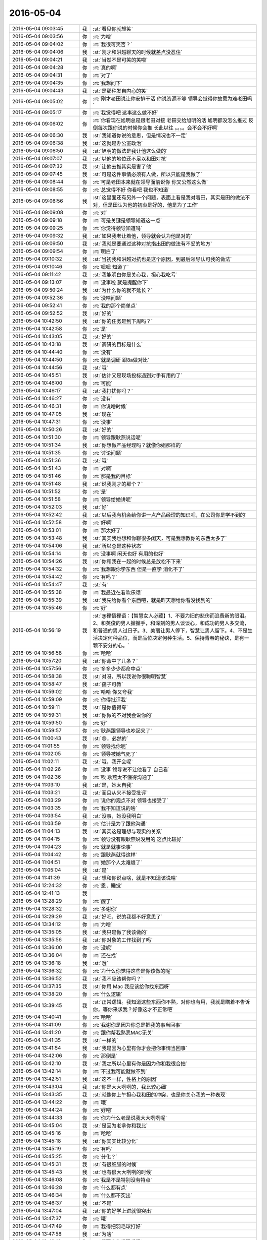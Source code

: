 2016-05-04
-------------

.. list-table::
   :widths: 25, 1, 60

   * - 2016-05-04 09:03:45
     - 我
     - :st:`看见你就想笑`
   * - 2016-05-04 09:03:56
     - 你
     - :rt:`为啥`
   * - 2016-05-04 09:04:02
     - 你
     - :rt:`我很可笑否？`
   * - 2016-05-04 09:04:06
     - 我
     - :st:`刚才和洪越聊天的时候就差点没忍住`
   * - 2016-05-04 09:04:21
     - 我
     - :st:`当然不是可笑的笑啦`
   * - 2016-05-04 09:04:28
     - 你
     - :rt:`真的啊`
   * - 2016-05-04 09:04:31
     - 你
     - :rt:`对了`
   * - 2016-05-04 09:04:35
     - 你
     - :rt:`我想问下`
   * - 2016-05-04 09:04:43
     - 我
     - :st:`是那种发自内心的笑`
   * - 2016-05-04 09:05:02
     - 你
     - :rt:`刚才老田说让你安排干活 你说资源不够 领导会觉得你故意为难老田吗`
   * - 2016-05-04 09:05:17
     - 你
     - :rt:`我觉得吧 这事这么做不好`
   * - 2016-05-04 09:06:02
     - 你
     - :rt:`你看现在旭明总是跟老田对接 老田交给旭明的活 旭明都没怎么推过 反倒每次跟你说的时候你会推 长此以往 。。。。会不会不好啊`
   * - 2016-05-04 09:06:30
     - 我
     - :st:`我知道你说的意思，但是情况也不一定`
   * - 2016-05-04 09:06:38
     - 我
     - :st:`这就是办公室政治`
   * - 2016-05-04 09:06:50
     - 我
     - :st:`旭明的做法是我让他这么做的`
   * - 2016-05-04 09:07:07
     - 我
     - :st:`以他的地位还不足以和田对抗`
   * - 2016-05-04 09:07:32
     - 我
     - :st:`让他去推其实是害了他`
   * - 2016-05-04 09:07:45
     - 我
     - :st:`可是这件事情必须有人做，所以只能是我做了`
   * - 2016-05-04 09:08:44
     - 你
     - :rt:`可是老田本来就在领导面前说你 你又公然这么做`
   * - 2016-05-04 09:08:55
     - 你
     - :rt:`总觉得不好 你看吧 我也不知道`
   * - 2016-05-04 09:08:56
     - 我
     - :st:`这里面还有另外一个问题，表面上看是我对着田，其实是田的做法不对，但是田认为他的初衷是好的，他是为了工作`
   * - 2016-05-04 09:09:08
     - 你
     - :rt:`对`
   * - 2016-05-04 09:09:18
     - 你
     - :rt:`可是关键是领导知道这一点`
   * - 2016-05-04 09:09:25
     - 你
     - :rt:`你觉得领导知道吗`
   * - 2016-05-04 09:09:32
     - 我
     - :st:`如果我老让着他，领导就会认为他是对的`
   * - 2016-05-04 09:09:50
     - 我
     - :st:`我就是要通过这种对抗指出田的做法有不妥的地方`
   * - 2016-05-04 09:09:54
     - 你
     - :rt:`明白了`
   * - 2016-05-04 09:10:32
     - 我
     - :st:`当初我和洪越对抗也是这个原因，到最后领导认可我的做法`
   * - 2016-05-04 09:10:46
     - 你
     - :rt:`嗯嗯 知道了`
   * - 2016-05-04 09:11:42
     - 我
     - :st:`我能明白你是关心我，担心我吃亏`
   * - 2016-05-04 09:13:07
     - 你
     - :rt:`没事啦 就是提醒你下`
   * - 2016-05-04 09:50:24
     - 我
     - :st:`为什么你的就不延长？`
   * - 2016-05-04 09:52:36
     - 你
     - :rt:`没啥问题`
   * - 2016-05-04 09:52:41
     - 你
     - :rt:`我的那个简单点`
   * - 2016-05-04 09:52:52
     - 我
     - :st:`好的`
   * - 2016-05-04 10:42:50
     - 我
     - :st:`你的任务是到下周吗？`
   * - 2016-05-04 10:42:58
     - 你
     - :rt:`是`
   * - 2016-05-04 10:43:05
     - 我
     - :st:`好的`
   * - 2016-05-04 10:43:18
     - 我
     - :st:`调研的目标是什么`
   * - 2016-05-04 10:44:40
     - 你
     - :rt:`没有`
   * - 2016-05-04 10:44:50
     - 你
     - :rt:`就是调研 跟8a做对比`
   * - 2016-05-04 10:44:56
     - 我
     - :st:`哦`
   * - 2016-05-04 10:45:51
     - 我
     - :st:`估计又是现场投标遇到对手有用的了`
   * - 2016-05-04 10:46:00
     - 你
     - :rt:`可能`
   * - 2016-05-04 10:46:17
     - 我
     - :st:`我打扰你吗？`
   * - 2016-05-04 10:46:27
     - 你
     - :rt:`没有`
   * - 2016-05-04 10:46:31
     - 你
     - :rt:`你说啥时候`
   * - 2016-05-04 10:47:05
     - 我
     - :st:`现在`
   * - 2016-05-04 10:47:31
     - 你
     - :rt:`没事`
   * - 2016-05-04 10:50:26
     - 我
     - :st:`好的`
   * - 2016-05-04 10:51:30
     - 你
     - :rt:`领导跟耿燕说话呢`
   * - 2016-05-04 10:51:34
     - 我
     - :st:`你想做产品经理吗？就像你姐那样的`
   * - 2016-05-04 10:51:35
     - 你
     - :rt:`讨论问题`
   * - 2016-05-04 10:51:36
     - 我
     - :st:`哦`
   * - 2016-05-04 10:51:43
     - 你
     - :rt:`对啊`
   * - 2016-05-04 10:51:46
     - 你
     - :rt:`那是我的目标`
   * - 2016-05-04 10:51:48
     - 我
     - :st:`说我刚才的那个？`
   * - 2016-05-04 10:51:52
     - 你
     - :rt:`是`
   * - 2016-05-04 10:51:58
     - 你
     - :rt:`领导给她讲呢`
   * - 2016-05-04 10:52:03
     - 我
     - :st:`好`
   * - 2016-05-04 10:52:42
     - 我
     - :st:`以后我有机会给你讲一点产品经理的知识吧，在公司你是学不到的`
   * - 2016-05-04 10:52:58
     - 你
     - :rt:`好啊`
   * - 2016-05-04 10:53:01
     - 你
     - :rt:`那太好了`
   * - 2016-05-04 10:53:48
     - 我
     - :st:`其实我也想和你聊很多闲天，可是我想教你的东西太多了`
   * - 2016-05-04 10:54:06
     - 我
     - :st:`所以总是这种状态`
   * - 2016-05-04 10:54:14
     - 你
     - :rt:`没事啊 闲天也好 有用的也好`
   * - 2016-05-04 10:54:26
     - 我
     - :st:`你和我在一起的时候总是放松不下来`
   * - 2016-05-04 10:54:32
     - 你
     - :rt:`我想跟你学东西 但是一直学 消化不了`
   * - 2016-05-04 10:54:42
     - 你
     - :rt:`有吗？`
   * - 2016-05-04 10:54:47
     - 我
     - :st:`有`
   * - 2016-05-04 10:55:38
     - 你
     - :rt:`我最近在看欢乐颂`
   * - 2016-05-04 10:55:39
     - 我
     - :st:`我先给你看个东西吧，就是昨天想给你看没找到的`
   * - 2016-05-04 10:55:46
     - 你
     - :rt:`好`
   * - 2016-05-04 10:56:19
     - 我
     - :st:`@禅悟禅语：【智慧女人必藏】1、不要为旧的悲伤而浪费新的眼泪。 2、和英俊的男人握握手，和深刻的男人谈谈心，和成功的男人多交流，和普通的男人过日子。3、美丽让男人停下，智慧让男人留下。4、不是生活决定何种品位，而是品位决定何种生活。5、保持青春的秘诀，是有一颗不安分的心。`
   * - 2016-05-04 10:56:58
     - 你
     - :rt:`哈哈`
   * - 2016-05-04 10:57:20
     - 我
     - :st:`你命中了几条？`
   * - 2016-05-04 10:57:56
     - 你
     - :rt:`多多少少都命中点`
   * - 2016-05-04 10:58:38
     - 我
     - :st:`对呀，所以我说你很聪明智慧`
   * - 2016-05-04 10:58:47
     - 我
     - :st:`孺子可教`
   * - 2016-05-04 10:59:02
     - 你
     - :rt:`哈哈 你又夸我`
   * - 2016-05-04 10:59:09
     - 你
     - :rt:`你得批评我`
   * - 2016-05-04 10:59:11
     - 我
     - :st:`是你值得夸`
   * - 2016-05-04 10:59:31
     - 我
     - :st:`你做的不对我会说你的`
   * - 2016-05-04 10:59:50
     - 你
     - :rt:`好`
   * - 2016-05-04 10:59:57
     - 你
     - :rt:`耿燕跟领导也吵起来了`
   * - 2016-05-04 11:00:43
     - 我
     - :st:`😄，必然的`
   * - 2016-05-04 11:01:55
     - 你
     - :rt:`领导找你呢`
   * - 2016-05-04 11:02:05
     - 你
     - :rt:`领导被她气死了`
   * - 2016-05-04 11:02:11
     - 我
     - :st:`哦，我开会呢`
   * - 2016-05-04 11:02:26
     - 你
     - :rt:`没事 领导说不让他看了 自己看`
   * - 2016-05-04 11:02:36
     - 你
     - :rt:`唉 耿燕太不懂得沟通了`
   * - 2016-05-04 11:03:10
     - 我
     - :st:`是，她太自我`
   * - 2016-05-04 11:03:21
     - 我
     - :st:`而且从来不接受批评`
   * - 2016-05-04 11:03:29
     - 你
     - :rt:`说你的观点不对 领导也接受了`
   * - 2016-05-04 11:03:35
     - 你
     - :rt:`我不知道说的啥`
   * - 2016-05-04 11:03:54
     - 我
     - :st:`没事，她没我明白`
   * - 2016-05-04 11:03:59
     - 你
     - :rt:`估计是为了跟他沟通`
   * - 2016-05-04 11:04:13
     - 我
     - :st:`其实这是理想与现实的关系`
   * - 2016-05-04 11:04:15
     - 你
     - :rt:`领导没有跟耿燕说没用的 这点比较好`
   * - 2016-05-04 11:04:23
     - 你
     - :rt:`就是就事论事`
   * - 2016-05-04 11:04:42
     - 你
     - :rt:`跟耿燕就得这样`
   * - 2016-05-04 11:04:51
     - 你
     - :rt:`她那个人太难缠了`
   * - 2016-05-04 11:05:04
     - 我
     - :st:`是`
   * - 2016-05-04 11:41:39
     - 我
     - :st:`想和你说点啥，就是不知道该说啥`
   * - 2016-05-04 12:24:32
     - 你
     - :rt:`恩，睡觉`
   * - 2016-05-04 12:41:13
     - 我
     - 
   * - 2016-05-04 13:28:29
     - 你
     - :rt:`醒了`
   * - 2016-05-04 13:28:32
     - 你
     - :rt:`多谢你`
   * - 2016-05-04 13:29:29
     - 我
     - :st:`好吧，说的我都不好意思了`
   * - 2016-05-04 13:34:12
     - 你
     - :rt:`为啥`
   * - 2016-05-04 13:35:05
     - 我
     - :st:`我只是做了我该做的`
   * - 2016-05-04 13:35:56
     - 我
     - :st:`你对象的工作找到了吗`
   * - 2016-05-04 13:36:00
     - 你
     - :rt:`没呢`
   * - 2016-05-04 13:36:04
     - 你
     - :rt:`还在找`
   * - 2016-05-04 13:36:18
     - 我
     - :st:`哦`
   * - 2016-05-04 13:36:32
     - 你
     - :rt:`为什么你觉得这些是你该做的呢`
   * - 2016-05-04 13:36:52
     - 我
     - :st:`我不应该帮你吗？`
   * - 2016-05-04 13:37:35
     - 我
     - :st:`你用 Mac 我应该给你找东西呀`
   * - 2016-05-04 13:38:20
     - 你
     - :rt:`什么逻辑`
   * - 2016-05-04 13:39:45
     - 我
     - :st:`正常逻辑。我知道这些东西你不熟，对你也有用，我就是瞒着不告诉你，等你来求我？好像这才不正常吧`
   * - 2016-05-04 13:40:41
     - 你
     - :rt:`哈哈`
   * - 2016-05-04 13:41:09
     - 你
     - :rt:`我谢你是因为你总是把我的事当回事`
   * - 2016-05-04 13:41:20
     - 你
     - :rt:`跟你帮我熟悉MAC无关`
   * - 2016-05-04 13:41:35
     - 我
     - :st:`一样的`
   * - 2016-05-04 13:41:54
     - 我
     - :st:`我是因为心里有你才会把你事情当回事`
   * - 2016-05-04 13:42:06
     - 你
     - :rt:`那倒是`
   * - 2016-05-04 13:42:10
     - 我
     - :st:`我之所以心里有你是因为你和我很合拍`
   * - 2016-05-04 13:42:14
     - 你
     - :rt:`不过我可能就做不到`
   * - 2016-05-04 13:42:51
     - 我
     - :st:`这不一样，性格上的原因`
   * - 2016-05-04 13:43:04
     - 我
     - :st:`你是大大咧咧的，我比较心细`
   * - 2016-05-04 13:43:35
     - 我
     - :st:`就像你上午担心我和田的冲突，也是你关心我的一种表现`
   * - 2016-05-04 13:44:22
     - 你
     - :rt:`哦`
   * - 2016-05-04 13:44:24
     - 你
     - :rt:`好吧`
   * - 2016-05-04 13:44:33
     - 你
     - :rt:`你为什么老是说我大大咧咧呢`
   * - 2016-05-04 13:45:04
     - 我
     - :st:`是因为老拿你和我比`
   * - 2016-05-04 13:45:16
     - 你
     - :rt:`哈哈`
   * - 2016-05-04 13:45:18
     - 我
     - :st:`你其实比较分化`
   * - 2016-05-04 13:45:19
     - 你
     - :rt:`有吗`
   * - 2016-05-04 13:45:25
     - 你
     - :rt:`分化？`
   * - 2016-05-04 13:45:31
     - 我
     - :st:`有很细腻的时候`
   * - 2016-05-04 13:45:43
     - 我
     - :st:`也有很大大咧咧的时候`
   * - 2016-05-04 13:46:08
     - 你
     - :rt:`我是不是特别没有特点`
   * - 2016-05-04 13:46:28
     - 你
     - :rt:`什么都有点`
   * - 2016-05-04 13:46:34
     - 你
     - :rt:`什么都不突出`
   * - 2016-05-04 13:46:37
     - 我
     - :st:`不是`
   * - 2016-05-04 13:47:04
     - 我
     - :st:`你的好学上进就很突出`
   * - 2016-05-04 13:47:37
     - 你
     - :rt:`哦`
   * - 2016-05-04 13:47:49
     - 你
     - :rt:`我得把羽毛球打好`
   * - 2016-05-04 13:47:58
     - 我
     - :st:`为啥`
   * - 2016-05-04 13:48:13
     - 你
     - :rt:`想更多的发现乐趣`
   * - 2016-05-04 13:48:29
     - 你
     - :rt:`以前我很喜欢唱歌 听歌 现在不那么喜欢了`
   * - 2016-05-04 13:48:36
     - 你
     - :rt:`又改为喜欢打羽毛球了`
   * - 2016-05-04 13:48:46
     - 我
     - :st:`好呀`
   * - 2016-05-04 13:48:48
     - 你
     - :rt:`我得发现点自己的爱好`
   * - 2016-05-04 13:49:17
     - 你
     - :rt:`你今天忙吗`
   * - 2016-05-04 13:49:31
     - 我
     - :st:`是，待会还有几个会`
   * - 2016-05-04 13:49:42
     - 我
     - :st:`可能需求的会去不了了`
   * - 2016-05-04 13:49:56
     - 我
     - :st:`需要讨论山东移动现场的问题`
   * - 2016-05-04 13:50:05
     - 我
     - :st:`你今天不忙了？`
   * - 2016-05-04 13:50:25
     - 你
     - :rt:`还好吧`
   * - 2016-05-04 13:50:29
     - 你
     - :rt:`我也不能一直忙`
   * - 2016-05-04 13:50:37
     - 我
     - :st:`嗯`
   * - 2016-05-04 13:50:39
     - 你
     - :rt:`我心里有数 就能跟你聊会`
   * - 2016-05-04 13:50:57
     - 我
     - :st:`好，我有空就陪你，你可以随时找我`
   * - 2016-05-04 13:51:12
     - 你
     - :rt:`好啊`
   * - 2016-05-04 13:57:05
     - 我
     - :st:`你朋友圈发的是你自己写的？`
   * - 2016-05-04 14:01:41
     - 你
     - :rt:`抄来的歌词`
   * - 2016-05-04 14:02:37
     - 我
     - :st:`你去开会？`
   * - 2016-05-04 14:03:15
     - 你
     - :rt:`是`
   * - 2016-05-04 14:05:27
     - 我
     - :st:`是你写的吗？`
   * - 2016-05-04 14:05:57
     - 你
     - :rt:`监控工具的`
   * - 2016-05-04 14:06:25
     - 我
     - :st:`好的`
   * - 2016-05-04 14:07:37
     - 你
     - :rt:`王洪越的`
   * - 2016-05-04 14:07:49
     - 我
     - :st:`好`
   * - 2016-05-04 14:21:43
     - 我
     - :st:`困死了`
   * - 2016-05-04 15:00:58
     - 你
     - :rt:`不行了`
   * - 2016-05-04 15:01:04
     - 你
     - :rt:`完蛋了`
   * - 2016-05-04 15:01:11
     - 我
     - :st:`怎么啦`
   * - 2016-05-04 15:01:17
     - 你
     - :rt:`你干嘛呢`
   * - 2016-05-04 15:01:24
     - 我
     - :st:`开会`
   * - 2016-05-04 15:01:30
     - 我
     - :st:`又一个会`
   * - 2016-05-04 15:02:32
     - 你
     - :rt:`完蛋了`
   * - 2016-05-04 15:02:46
     - 我
     - :st:`到底怎么啦`
   * - 2016-05-04 15:02:57
     - 我
     - :st:`你快急死我了`
   * - 2016-05-04 15:03:38
     - 你
     - :rt:`就是这个没有用户代表，然后这些需求点研发的都让需求订`
   * - 2016-05-04 15:03:59
     - 我
     - :st:`吓死我了`
   * - 2016-05-04 15:04:18
     - 你
     - :rt:`需求订不了`
   * - 2016-05-04 15:04:24
     - 我
     - :st:`没事`
   * - 2016-05-04 15:04:25
     - 你
     - :rt:`怎么订`
   * - 2016-05-04 15:04:32
     - 你
     - :rt:`哎`
   * - 2016-05-04 15:04:35
     - 我
     - :st:`我还以为你出事了`
   * - 2016-05-04 15:05:34
     - 你
     - :rt:`我没事`
   * - 2016-05-04 15:05:38
     - 你
     - :rt:`别急别急`
   * - 2016-05-04 15:06:09
     - 我
     - :st:`这个其实应该是产品经理定`
   * - 2016-05-04 15:06:25
     - 我
     - :st:`既不是需求也不是研发定`
   * - 2016-05-04 15:06:49
     - 我
     - :st:`等软需的时候才会是需求定`
   * - 2016-05-04 15:07:02
     - 你
     - :rt:`他们就说需求订，不然要我们干嘛`
   * - 2016-05-04 15:07:04
     - 你
     - :rt:`哈哈`
   * - 2016-05-04 15:07:38
     - 我
     - :st:`你们是写软需，用需其实是领导或者田定`
   * - 2016-05-04 15:08:32
     - 你
     - :rt:`哎，特别细`
   * - 2016-05-04 15:10:17
     - 你
     - :rt:`范树磊说我们需求不干活，好伤心`
   * - 2016-05-04 15:10:19
     - 你
     - :rt:`哈哈`
   * - 2016-05-04 15:10:25
     - 我
     - :st:`骂他`
   * - 2016-05-04 15:10:42
     - 你
     - :rt:`这个是自主研发，没有用户`
   * - 2016-05-04 15:10:56
     - 我
     - :st:`其实是有用户的`
   * - 2016-05-04 15:11:06
     - 我
     - :st:`叫用户代表`
   * - 2016-05-04 15:11:07
     - 你
     - :rt:`需求就得干这个活`
   * - 2016-05-04 15:11:17
     - 你
     - :rt:`没有用户代表`
   * - 2016-05-04 15:11:22
     - 我
     - :st:`这个代表应该是产品经理`
   * - 2016-05-04 15:11:28
     - 你
     - :rt:`是`
   * - 2016-05-04 15:15:19
     - 我
     - :st:`让洪越给田打电话吧`
   * - 2016-05-04 15:15:31
     - 我
     - :st:`虽然他没空去[偷笑]`
   * - 2016-05-04 15:36:07
     - 你
     - :rt:`又打起来了`
   * - 2016-05-04 15:36:35
     - 我
     - :st:`😄，让他们打吧`
   * - 2016-05-04 15:37:01
     - 我
     - :st:`其实我应该去，但是这边更重要`
   * - 2016-05-04 15:39:24
     - 你
     - :rt:`打起来了`
   * - 2016-05-04 15:39:36
     - 我
     - :st:`唉`
   * - 2016-05-04 15:39:46
     - 我
     - :st:`真没办法`
   * - 2016-05-04 15:39:58
     - 我
     - :st:`我听见田接电话了`
   * - 2016-05-04 15:47:16
     - 你
     - :rt:`完了，`
   * - 2016-05-04 15:48:45
     - 你
     - :rt:`打散了`
   * - 2016-05-04 15:48:57
     - 我
     - :st:`哦`
   * - 2016-05-04 15:49:50
     - 你
     - :rt:`ai`
   * - 2016-05-04 15:50:00
     - 我
     - :st:`这边也快打翻了`
   * - 2016-05-04 15:50:11
     - 你
     - :rt:`没有决策者`
   * - 2016-05-04 15:50:20
     - 你
     - :rt:`这边打翻了已经`
   * - 2016-05-04 15:50:42
     - 我
     - :st:`这边也一样，老张出差，谁也定不下来`
   * - 2016-05-04 15:50:50
     - 你
     - :rt:`赶紧别开了`
   * - 2016-05-04 15:50:58
     - 你
     - :rt:`纯粹扯淡`
   * - 2016-05-04 15:51:05
     - 我
     - :st:`没错`
   * - 2016-05-04 15:51:07
     - 你
     - :rt:`你们还不如参加今天的会呢`
   * - 2016-05-04 15:51:19
     - 我
     - :st:`这个会级别高呀`
   * - 2016-05-04 15:51:31
     - 我
     - :st:`听他们瞎扯`
   * - 2016-05-04 15:53:12
     - 你
     - :rt:`没有决策者 大家你说你的 我说我的`
   * - 2016-05-04 15:53:25
     - 你
     - :rt:`谁都有观点 谁都不让步`
   * - 2016-05-04 15:53:28
     - 我
     - :st:`是`
   * - 2016-05-04 15:53:30
     - 你
     - :rt:`谁都说不算`
   * - 2016-05-04 15:53:37
     - 你
     - :rt:`纯属扯淡`
   * - 2016-05-04 15:53:46
     - 我
     - :st:`没错`
   * - 2016-05-04 15:54:01
     - 你
     - :rt:`谁都不敢定`
   * - 2016-05-04 15:54:07
     - 你
     - :rt:`没有决策者`
   * - 2016-05-04 15:54:22
     - 我
     - :st:`这时候就需要产品经理了`
   * - 2016-05-04 15:59:12
     - 你
     - :rt:`王洪越和严丹开始说耿燕了`
   * - 2016-05-04 15:59:20
     - 你
     - :rt:`说耿燕应该当总裁`
   * - 2016-05-04 15:59:29
     - 你
     - :rt:`这件事真墨迹`
   * - 2016-05-04 15:59:32
     - 我
     - :st:`😄`
   * - 2016-05-04 15:59:40
     - 我
     - :st:`没办法`
   * - 2016-05-04 16:00:15
     - 你
     - :rt:`今天早上领导跟耿燕大声嚷嚷的时候 我忘跟你说了一个特别重要的梗`
   * - 2016-05-04 16:00:21
     - 你
     - :rt:`不是重要 是好玩`
   * - 2016-05-04 16:00:40
     - 我
     - :st:`说说`
   * - 2016-05-04 16:00:58
     - 你
     - :rt:`领导刚开始对耿燕很有耐心 说理论 后来耿燕不听 领导就说 我现在是压着火跟你说呢`
   * - 2016-05-04 16:01:08
     - 你
     - :rt:`耿燕说 你压不压着火都这样`
   * - 2016-05-04 16:01:11
     - 你
     - :rt:`哈哈`
   * - 2016-05-04 16:01:14
     - 我
     - :st:`😄`
   * - 2016-05-04 16:01:38
     - 你
     - :rt:`领导就说 你以为我没事闲的吗`
   * - 2016-05-04 16:01:50
     - 你
     - :rt:`后来领导才说他自己看10分钟`
   * - 2016-05-04 16:02:02
     - 你
     - :rt:`这个公司太逗了`
   * - 2016-05-04 16:02:12
     - 你
     - :rt:`反正挺好玩的`
   * - 2016-05-04 16:02:13
     - 我
     - :st:`关键是逗比多`
   * - 2016-05-04 16:02:26
     - 你
     - :rt:`耿燕说 你信不信我现在能把武总叫来`
   * - 2016-05-04 16:02:43
     - 你
     - :rt:`你们说谁能定 谁能定我都能叫来`
   * - 2016-05-04 16:03:02
     - 你
     - :rt:`这些没用的话 还是少说的好`
   * - 2016-05-04 16:03:33
     - 你
     - :rt:`我对她没意见，我都能理解他们，但是我说话没人听`
   * - 2016-05-04 16:04:00
     - 我
     - :st:`他们都不知道你有多厉害`
   * - 2016-05-04 16:04:17
     - 我
     - :st:`他们太小瞧你了`
   * - 2016-05-04 16:04:44
     - 你
     - :rt:`哈哈`
   * - 2016-05-04 16:04:47
     - 你
     - :rt:`就是`
   * - 2016-05-04 16:13:15
     - 你
     - :rt:`问你个问题 这种公司内部自主研发的 应该怎么做需求呢`
   * - 2016-05-04 16:13:39
     - 我
     - :st:`就是产品经理`
   * - 2016-05-04 16:13:40
     - 你
     - :rt:`得有用户代表呗`
   * - 2016-05-04 16:13:56
     - 我
     - :st:`用户代表是虚拟的`
   * - 2016-05-04 16:14:04
     - 你
     - :rt:`用户代表跟研发人员开会讨论`
   * - 2016-05-04 16:14:06
     - 你
     - :rt:`对吧`
   * - 2016-05-04 16:14:12
     - 你
     - :rt:`最终决策肯定是产品经理`
   * - 2016-05-04 16:14:13
     - 我
     - :st:`可以是任何人是这个角色`
   * - 2016-05-04 16:14:17
     - 你
     - :rt:`我知道`
   * - 2016-05-04 16:14:42
     - 我
     - :st:`用户代表可以转移`
   * - 2016-05-04 16:14:47
     - 你
     - :rt:`用户代表不一定是用户 就是能站在用户角度提建议就行`
   * - 2016-05-04 16:14:49
     - 你
     - :rt:`对吧`
   * - 2016-05-04 16:14:53
     - 我
     - :st:`对`
   * - 2016-05-04 16:15:05
     - 你
     - :rt:`可以是任何身份的人`
   * - 2016-05-04 16:15:09
     - 我
     - :st:`没错`
   * - 2016-05-04 16:15:16
     - 你
     - :rt:`但是会议过程中他是用户代表`
   * - 2016-05-04 16:15:18
     - 你
     - :rt:`对吧`
   * - 2016-05-04 16:15:29
     - 你
     - :rt:`就是这样的`
   * - 2016-05-04 16:15:33
     - 我
     - :st:`对`
   * - 2016-05-04 16:15:44
     - 你
     - :rt:`每个人对产品都有自己的想法`
   * - 2016-05-04 16:16:08
     - 你
     - :rt:`我还想自己做产品呢 我说这个功能怎么做 谁认可啊`
   * - 2016-05-04 16:16:30
     - 我
     - :st:`关键是谁对这个需求负责`
   * - 2016-05-04 16:16:49
     - 我
     - :st:`肯定不是研发`
   * - 2016-05-04 16:16:59
     - 你
     - :rt:`是`
   * - 2016-05-04 16:17:23
     - 你
     - :rt:`其实 这种讨论会上 需求是最应该充当用户代表了`
   * - 2016-05-04 16:17:34
     - 你
     - :rt:`是吧 我把我的建议说了 没人听`
   * - 2016-05-04 16:17:37
     - 我
     - :st:`是`
   * - 2016-05-04 16:17:56
     - 你
     - :rt:`没人听也无所谓 要是产品经理在的话 产品经理定下来就行`
   * - 2016-05-04 16:18:07
     - 我
     - :st:`没错`
   * - 2016-05-04 16:18:13
     - 你
     - :rt:`究竟他参考的是谁的意见都无所谓`
   * - 2016-05-04 16:18:16
     - 你
     - :rt:`对不对`
   * - 2016-05-04 16:18:21
     - 你
     - :rt:`过程最起码是这样的`
   * - 2016-05-04 16:18:30
     - 你
     - :rt:`我们需求怎么能定呢`
   * - 2016-05-04 16:18:32
     - 你
     - :rt:`是吧`
   * - 2016-05-04 16:18:36
     - 我
     - :st:`是`
   * - 2016-05-04 16:18:43
     - 你
     - :rt:`那就对了`
   * - 2016-05-04 16:19:00
     - 你
     - :rt:`范树磊说 你们需求做工作不充分 你们了解监控工具吗`
   * - 2016-05-04 16:19:17
     - 我
     - :st:`这是另外的事情`
   * - 2016-05-04 16:19:23
     - 我
     - :st:`和这个会议无关`
   * - 2016-05-04 16:19:25
     - 你
     - :rt:`还有一个问题就是 你们需求定了 开发哪些我们研发就做`
   * - 2016-05-04 16:20:12
     - 你
     - :rt:`首先  我们没有必要了解监控工具 因为我的目标不是了解监控工具 而且分析监控工具的需求`
   * - 2016-05-04 16:20:41
     - 我
     - :st:`对`
   * - 2016-05-04 16:20:42
     - 你
     - :rt:`再说他所谓的了解 就是对监控工具门清 我说测试的已经很清楚了`
   * - 2016-05-04 16:21:10
     - 你
     - :rt:`我们需求具体了解监控工具到哪个程度 才能做需求不是你说了算的`
   * - 2016-05-04 16:21:15
     - 你
     - :rt:`是我们自己说了算的`
   * - 2016-05-04 16:21:29
     - 你
     - :rt:`会上我没跟他吵 我跟谁都没吵`
   * - 2016-05-04 16:21:32
     - 我
     - :st:`没错`
   * - 2016-05-04 16:22:31
     - 你
     - :rt:`你知道领导干啥去了吗`
   * - 2016-05-04 16:22:48
     - 我
     - :st:`我们在一起开会呢`
   * - 2016-05-04 16:22:59
     - 我
     - :st:`吵翻了`
   * - 2016-05-04 16:23:07
     - 你
     - :rt:`唉`
   * - 2016-05-04 16:42:06
     - 我
     - :st:`累死了`
   * - 2016-05-04 16:42:15
     - 你
     - :rt:`休息会快`
   * - 2016-05-04 16:42:27
     - 我
     - :st:`是`
   * - 2016-05-04 16:51:09
     - 我
     - :st:`亲，开一下 airdrop，给你分享一个东西`
   * - 2016-05-04 16:51:33
     - 你
     - :rt:`好了`
   * - 2016-05-04 16:51:51
     - 我
     - :st:`OK`
   * - 2016-05-04 16:52:17
     - 你
     - :rt:`没收到啊`
   * - 2016-05-04 16:52:29
     - 我
     - :st:`没发呢`
   * - 2016-05-04 16:52:36
     - 我
     - :st:`还没看见你`
   * - 2016-05-04 16:53:25
     - 我
     - :st:`亲，你的蓝牙是不是没开？`
   * - 2016-05-04 16:53:42
     - 你
     - :rt:`开了`
   * - 2016-05-04 16:53:49
     - 你
     - :rt:`你好像总是看不到我`
   * - 2016-05-04 16:54:11
     - 我
     - :st:`看见了`
   * - 2016-05-04 16:56:03
     - 你
     - :rt:`让我看这个有什么目标吗`
   * - 2016-05-04 16:56:21
     - 我
     - :st:`没有，只是让你了解一下`
   * - 2016-05-04 16:56:27
     - 你
     - :rt:`哈哈`
   * - 2016-05-04 16:56:43
     - 你
     - :rt:`你觉得说的对吗`
   * - 2016-05-04 16:56:46
     - 我
     - :st:`大部分都会有`
   * - 2016-05-04 16:56:53
     - 你
     - :rt:`真的吗`
   * - 2016-05-04 16:57:08
     - 我
     - :st:`是，或多或少`
   * - 2016-05-04 16:57:20
     - 你
     - :rt:`Cluster Memory to Core Ratio`
   * - 2016-05-04 16:57:26
     - 你
     - :rt:`这句话啥意思`
   * - 2016-05-04 16:57:28
     - 我
     - :st:`都没有的应该是很少`
   * - 2016-05-04 16:57:39
     - 我
     - :st:`不知道`
   * - 2016-05-04 16:57:48
     - 你
     - :rt:`多少差别就大了去了`
   * - 2016-05-04 16:57:53
     - 我
     - :st:`没有上下文，我没法猜`
   * - 2016-05-04 16:58:04
     - 你
     - :rt:`我也没有上下文`
   * - 2016-05-04 16:58:15
     - 我
     - :st:`哪看来的？`
   * - 2016-05-04 16:58:17
     - 你
     - :rt:`翻译中的一个标题`
   * - 2016-05-04 16:58:21
     - 你
     - :rt:`看不懂`
   * - 2016-05-04 16:58:39
     - 我
     - :st:`你把文档给我`
   * - 2016-05-04 16:59:09
     - 你
     - :rt:`算了`
   * - 2016-05-04 16:59:17
     - 你
     - :rt:`不想给你找麻烦`
   * - 2016-05-04 16:59:47
     - 我
     - :st:`真的不麻烦，其实我一直想hawq 的源码，就是一直没有空`
   * - 2016-05-04 17:00:01
     - 我
     - :st:`我原来是打算在产品里面引入一些东西的`
   * - 2016-05-04 17:00:25
     - 我
     - :st:`现在你正好调研这个`
   * - 2016-05-04 17:01:54
     - 你
     - :rt:`看8.3那部分`
   * - 2016-05-04 17:02:03
     - 我
     - :st:`好`
   * - 2016-05-04 17:02:11
     - 你
     - :rt:`我只是简单翻了翻 还没有整理呢`
   * - 2016-05-04 17:02:24
     - 我
     - :st:`好的`
   * - 2016-05-04 17:02:35
     - 你
     - :rt:`8.5`
   * - 2016-05-04 17:03:06
     - 我
     - :st:`OK`
   * - 2016-05-04 17:10:30
     - 我
     - :st:`集群内存与 CPU 核心的比例`
   * - 2016-05-04 17:10:38
     - 你
     - :rt:`恩`
   * - 2016-05-04 17:11:30
     - 我
     - :st:`就是一个 CPU 核心可以使用多少内存`
   * - 2016-05-04 17:12:15
     - 你
     - :rt:`哦`
   * - 2016-05-04 17:12:18
     - 你
     - :rt:`知道了`
   * - 2016-05-04 17:13:31
     - 你
     - :rt:`你有时间 帮我看看这个文档也行`
   * - 2016-05-04 17:13:43
     - 我
     - :st:`正在看呢`
   * - 2016-05-04 17:13:58
     - 你
     - :rt:`我就是挨句翻译的 大致看通顺了 一点没理解呢 也没什么逻辑`
   * - 2016-05-04 17:14:07
     - 我
     - :st:`你是自己翻译的还是机器翻译的？`
   * - 2016-05-04 17:14:24
     - 你
     - :rt:`自己翻得`
   * - 2016-05-04 17:14:32
     - 你
     - :rt:`看着百度翻译`
   * - 2016-05-04 17:14:48
     - 你
     - :rt:`机器翻的更没法看`
   * - 2016-05-04 17:15:02
     - 我
     - :st:`哦`
   * - 2016-05-04 17:15:06
     - 我
     - :st:`太累了`
   * - 2016-05-04 17:15:33
     - 你
     - :rt:`不累啊`
   * - 2016-05-04 17:15:36
     - 你
     - :rt:`不累`
   * - 2016-05-04 17:15:46
     - 你
     - :rt:`就是眼睛看的不舒服`
   * - 2016-05-04 17:15:50
     - 我
     - :st:`好吧，我最怕翻译`
   * - 2016-05-04 17:16:07
     - 我
     - :st:`自己看还凑合`
   * - 2016-05-04 17:16:08
     - 你
     - :rt:`你帮我看看吧 我想先翻译完 然后自己整理 有专业的看不懂`
   * - 2016-05-04 17:16:13
     - 我
     - :st:`没问题`
   * - 2016-05-04 17:16:17
     - 你
     - :rt:`我也怕啊 没中文的`
   * - 2016-05-04 17:16:33
     - 你
     - :rt:`vertica的那个都是英文 说实话我挺佩服我自己的`
   * - 2016-05-04 17:16:35
     - 你
     - :rt:`哈哈`
   * - 2016-05-04 17:17:28
     - 我
     - :st:``
   * - 2016-05-04 17:30:09
     - 我
     - :st:`我去找番薯`
   * - 2016-05-04 17:35:22
     - 你
     - :rt:`你去哪了`
   * - 2016-05-04 17:35:38
     - 你
     - :rt:`洪越说的不对`
   * - 2016-05-04 17:35:42
     - 我
     - :st:`找番薯`
   * - 2016-05-04 17:35:48
     - 我
     - :st:`了解情况`
   * - 2016-05-04 17:35:52
     - 你
     - :rt:`哪呢`
   * - 2016-05-04 17:36:06
     - 我
     - :st:`楼下`
   * - 2016-05-04 17:36:08
     - 你
     - :rt:`哪呢，他们屋吗`
   * - 2016-05-04 17:36:28
     - 我
     - :st:`健身器材`
   * - 2016-05-04 17:36:38
     - 我
     - :st:`怎么啦`
   * - 2016-05-04 17:36:58
     - 我
     - :st:`有人找我？`
   * - 2016-05-04 17:37:03
     - 你
     - :rt:`没有`
   * - 2016-05-04 17:37:15
     - 你
     - :rt:`就是想跟你说下情况`
   * - 2016-05-04 17:37:29
     - 我
     - :st:`我知道，回来再说`
   * - 2016-05-04 17:37:31
     - 你
     - :rt:`你看洪越说的，一下子老田就不冷静了`
   * - 2016-05-04 17:37:44
     - 你
     - :rt:`其实问题并不在那`
   * - 2016-05-04 17:41:01
     - 你
     - :rt:`好吧`
   * - 2016-05-04 17:54:05
     - 我
     - :st:`田和领导说什么了`
   * - 2016-05-04 17:54:15
     - 你
     - :rt:`没说什么`
   * - 2016-05-04 17:54:17
     - 你
     - :rt:`啥也没说`
   * - 2016-05-04 17:54:20
     - 我
     - :st:`田给番薯打电话`
   * - 2016-05-04 17:54:23
     - 你
     - :rt:`我知道`
   * - 2016-05-04 17:54:25
     - 我
     - :st:`说领导找`
   * - 2016-05-04 17:54:46
     - 你
     - :rt:`是 就是会没进展就找老杨说说`
   * - 2016-05-04 17:54:56
     - 你
     - :rt:`他也不知道说啥所以找番薯`
   * - 2016-05-04 17:55:06
     - 我
     - :st:`他也就这点本事`
   * - 2016-05-04 17:55:29
     - 我
     - :st:`像个孩子似的，没事就找家长`
   * - 2016-05-04 17:55:35
     - 你
     - :rt:`哈哈`
   * - 2016-05-04 17:55:37
     - 你
     - :rt:`没事`
   * - 2016-05-04 17:55:51
     - 你
     - :rt:`他们现在说监控工具版本啥的呢`
   * - 2016-05-04 17:56:08
     - 我
     - :st:`知道了，我们回来了`
   * - 2016-05-04 17:56:15
     - 你
     - :rt:`好`
   * - 2016-05-04 18:19:01
     - 你
     - :rt:`我听听合适吗`
   * - 2016-05-04 18:19:15
     - 我
     - :st:`合适`
   * - 2016-05-04 18:19:22
     - 我
     - :st:`没问题`
   * - 2016-05-04 18:25:41
     - 我
     - :st:`你几点走？`
   * - 2016-05-04 18:25:50
     - 你
     - :rt:`七点吧`
   * - 2016-05-04 18:25:52
     - 你
     - :rt:`怎么了`
   * - 2016-05-04 18:26:05
     - 我
     - :st:`没事，就是问问`
   * - 2016-05-04 18:58:21
     - 我
     - :st:`没想到一下多这么多事情`
   * - 2016-05-04 18:58:30
     - 你
     - :rt:`哦`
   * - 2016-05-04 19:00:04
     - 我
     - :st:`烦死了`
   * - 2016-05-04 19:02:36
     - 我
     - :st:`你能稍微晚点吗？我可以坐你的车`
   * - 2016-05-04 19:02:45
     - 你
     - :rt:`多晚`
   * - 2016-05-04 19:03:00
     - 我
     - :st:`10分钟左右`
   * - 2016-05-04 19:03:07
     - 你
     - :rt:`好`
   * - 2016-05-04 19:04:14
     - 你
     - :rt:`我直接说带你呗`
   * - 2016-05-04 19:07:37
     - 你
     - :rt:`我先走吧，你快点呗，`
   * - 2016-05-04 19:07:54
     - 我
     - :st:`好的`
   * - 2016-05-04 19:11:22
     - 我
     - :st:`多等两分钟`
   * - 2016-05-04 19:14:12
     - 我
     - :st:`下楼了`